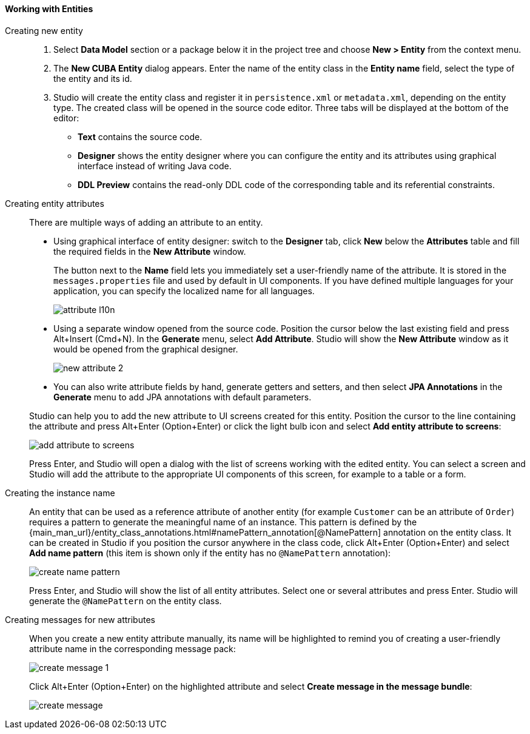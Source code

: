 :sourcesdir: ../../../../source

[[data_model_entities]]
==== Working with Entities

[[data_model_entity]]
Creating new entity::
+
--
. Select *Data Model* section or a package below it in the project tree and choose *New > Entity* from the context menu.

. The *New CUBA Entity* dialog appears. Enter the name of the entity class in the *Entity name* field, select the type of the entity and its id.

. Studio will create the entity class and register it in `persistence.xml` or `metadata.xml`, depending on the entity type. The created class will be opened in the source code editor. Three tabs will be displayed at the bottom of the editor:

** *Text* contains the source code.

** *Designer* shows the entity designer where you can configure the entity and its attributes using graphical interface instead of writing Java code.

** *DDL Preview* contains the read-only DDL code of the corresponding table and its referential constraints.
--

[[data_model_attribute]]
Creating entity attributes::
+
--
There are multiple ways of adding an attribute to an entity.

* Using graphical interface of entity designer: switch to the *Designer* tab, click *New* below the *Attributes* table and fill the required fields in the *New Attribute* window.
+
The button next to the *Name* field lets you immediately set a user-friendly name of the attribute. It is stored in the `messages.properties` file and used by default in UI components. If you have defined multiple languages for your application, you can specify the localized name for all languages.
+
image::features/data_model/attribute_l10n.png[align="center"]

* Using a separate window opened from the source code. Position the cursor below the last existing field and press Alt+Insert (Cmd+N). In the *Generate* menu, select *Add Attribute*. Studio will show the *New Attribute* window as it would be opened from the graphical designer.
+
image::features/data_model/new_attribute_2.png[align="center"]

* You can also write attribute fields by hand, generate getters and setters, and then select *JPA Annotations* in the *Generate* menu to add JPA annotations with default parameters.

Studio can help you to add the new attribute to UI screens created for this entity. Position the cursor to the line containing the attribute and press Alt+Enter (Option+Enter) or click the light bulb icon and select *Add entity attribute to screens*:

image::features/data_model/add_attribute_to_screens.png[align="center"]

Press Enter, and Studio will open a dialog with the list of screens working with the edited entity. You can select a screen and Studio will add the attribute to the appropriate UI components of this screen, for example to a table or a form.
--

[[data_model_name_pattern]]
Creating the instance name::
+
--
An entity that can be used as a reference attribute of another entity (for example `Customer` can be an attribute of `Order`) requires a pattern to generate the meaningful name of an instance. This pattern is defined by the {main_man_url}/entity_class_annotations.html#namePattern_annotation[@NamePattern] annotation on the entity class. It can be created in Studio if you position the cursor anywhere in the class code, click Alt+Enter (Option+Enter) and select *Add name pattern* (this item is shown only if the entity has no `@NamePattern` annotation):

image::features/data_model/create_name_pattern.png[align="center"]

Press Enter, and Studio will show the list of all entity attributes. Select one or several attributes and press Enter. Studio will generate the `@NamePattern` on the entity class.
--

[[data_model_messages]]
Creating messages for new attributes::
+
--
When you create a new entity attribute manually, its name will be highlighted to remind you of creating a user-friendly attribute name in the corresponding message pack:

image::features/data_model/create_message_1.png[align="center"]

Click Alt+Enter (Option+Enter) on the highlighted attribute and select *Create message in the message bundle*:

image::features/data_model/create_message.png[align="center"]
--
